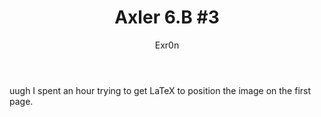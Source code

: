 #+TITLE: Axler 6.B #3
#+AUTHOR: Exr0n

uugh I spent an hour trying to get LaTeX to position the image on the first page.

[[file:KBe21math530srcAxler6B3Supplement.png]]
